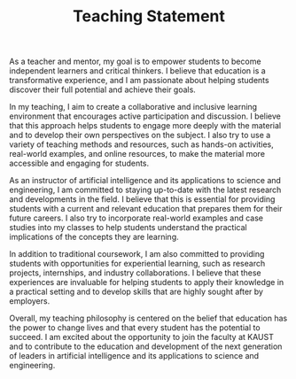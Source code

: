 #+TITLE: Teaching Statement
#+OPTIONS: toc:nil

As a teacher and mentor, my goal is to empower students to become independent learners and critical thinkers. I believe that education is a transformative experience, and I am passionate about helping students discover their full potential and achieve their goals.

In my teaching, I aim to create a collaborative and inclusive learning environment that encourages active participation and discussion. I believe that this approach helps students to engage more deeply with the material and to develop their own perspectives on the subject. I also try to use a variety of teaching methods and resources, such as hands-on activities, real-world examples, and online resources, to make the material more accessible and engaging for students.

As an instructor of artificial intelligence and its applications to science and engineering, I am committed to staying up-to-date with the latest research and developments in the field. I believe that this is essential for providing students with a current and relevant education that prepares them for their future careers. I also try to incorporate real-world examples and case studies into my classes to help students understand the practical implications of the concepts they are learning.

In addition to traditional coursework, I am also committed to providing students with opportunities for experiential learning, such as research projects, internships, and industry collaborations. I believe that these experiences are invaluable for helping students to apply their knowledge in a practical setting and to develop skills that are highly sought after by employers.

Overall, my teaching philosophy is centered on the belief that education has the power to change lives and that every student has the potential to succeed. I am excited about the opportunity to join the faculty at KAUST and to contribute to the education and development of the next generation of leaders in artificial intelligence and its applications to science and engineering.



